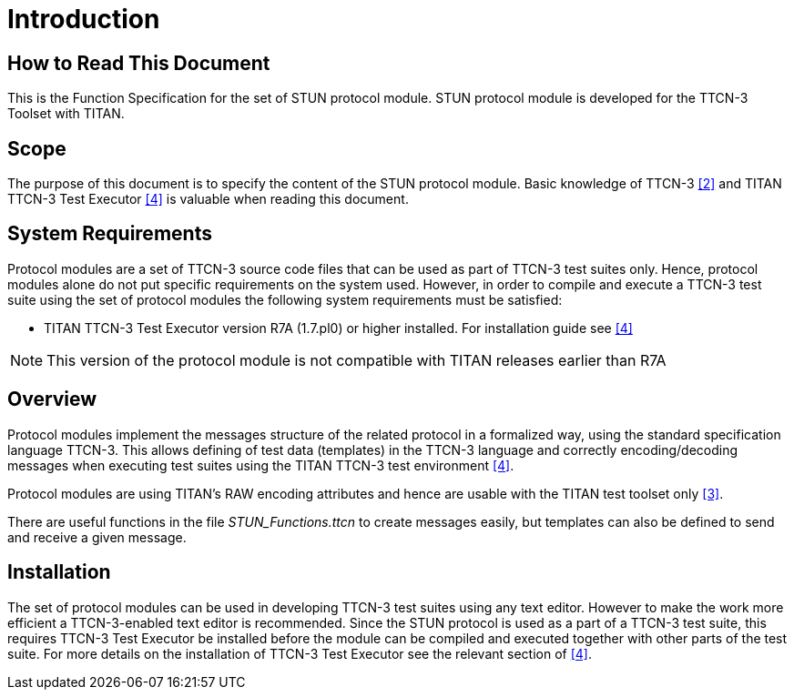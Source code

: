 = Introduction

== How to Read This Document

This is the Function Specification for the set of STUN protocol module. STUN protocol module is developed for the TTCN-3 Toolset with TITAN.

== Scope

The purpose of this document is to specify the content of the STUN protocol module. Basic knowledge of TTCN-3 <<5-references.adoc#_2, [2]>> and TITAN TTCN-3 Test Executor <<5-references.adoc#_4, [4]>> is valuable when reading this document.

== System Requirements

Protocol modules are a set of TTCN-3 source code files that can be used as part of TTCN-3 test suites only. Hence, protocol modules alone do not put specific requirements on the system used. However, in order to compile and execute a TTCN-3 test suite using the set of protocol modules the following system requirements must be satisfied:

* TITAN TTCN-3 Test Executor version R7A (1.7.pl0) or higher installed. For installation guide see <<5-references.adoc#_4, [4]>>

NOTE: This version of the protocol module is not compatible with TITAN releases earlier than R7A

== Overview

Protocol modules implement the messages structure of the related protocol in a formalized way, using the standard specification language TTCN-3. This allows defining of test data (templates) in the TTCN-3 language and correctly encoding/decoding messages when executing test suites using the TITAN TTCN-3 test environment <<5-references.adoc#_4, [4]>>.

Protocol modules are using TITAN’s RAW encoding attributes and hence are usable with the TITAN test toolset only <<5-references.adoc#_3, [3]>>.

There are useful functions in the file __STUN_Functions.ttcn__ to create messages easily, but templates can also be defined to send and receive a given message.

== Installation

The set of protocol modules can be used in developing TTCN-3 test suites using any text editor. However to make the work more efficient a TTCN-3-enabled text editor is recommended. Since the STUN protocol is used as a part of a TTCN-3 test suite, this requires TTCN-3 Test Executor be installed before the module can be compiled and executed together with other parts of the test suite. For more details on the installation of TTCN-3 Test Executor see the relevant section of <<5-references.adoc#_4, [4]>>.
